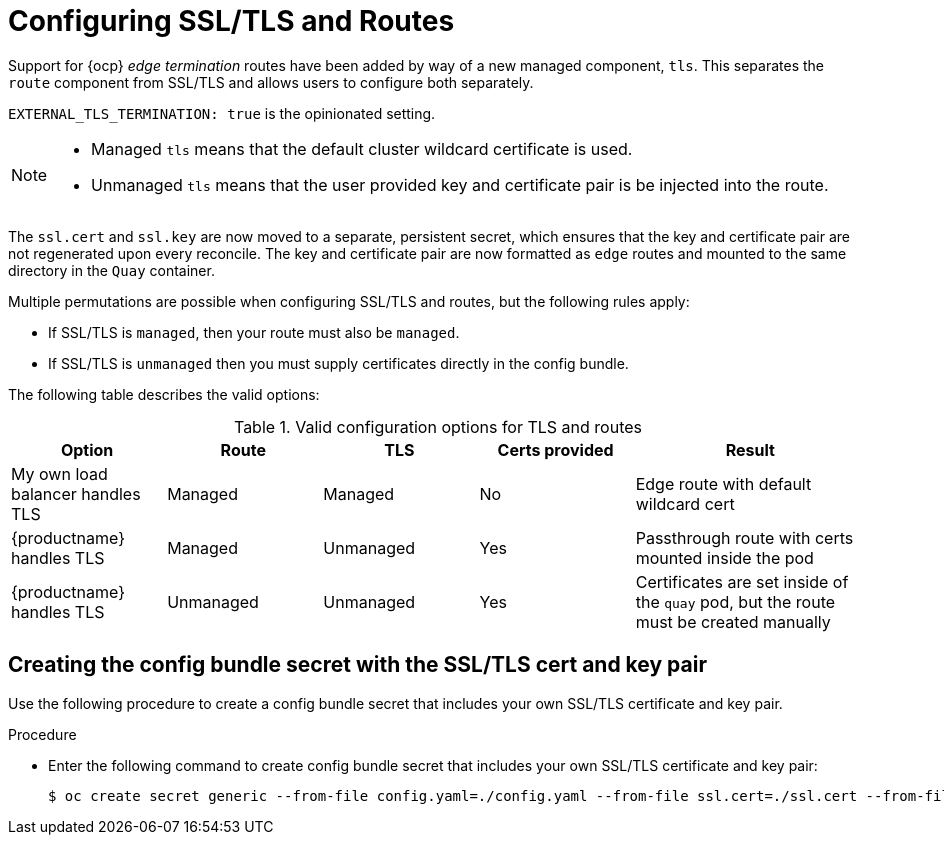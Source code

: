 :_content-type: REFERENCE
[id="operator-preconfig-tls-routes"]
= Configuring SSL/TLS and Routes

Support for {ocp} _edge termination_ routes have been added by way of a new managed component, `tls`. This separates the `route` component from SSL/TLS and allows users to configure both separately.

`EXTERNAL_TLS_TERMINATION: true` is the opinionated setting.

[NOTE]
====
* Managed `tls` means that the default cluster wildcard certificate is used.
* Unmanaged `tls` means that the user provided key and certificate pair is be injected into the route.
====

The `ssl.cert` and `ssl.key` are now moved to a separate, persistent secret, which ensures that the key and certificate pair are not regenerated upon every reconcile. The key and certificate pair are now formatted as `edge` routes and mounted to the same directory in the `Quay` container.

Multiple permutations are possible when configuring SSL/TLS and routes, but the following rules apply:

* If SSL/TLS is `managed`, then your route must also be `managed`.
* If SSL/TLS is `unmanaged` then you must supply certificates directly in the config bundle.
//* However, it is possible to have both TLS and route `unmanaged` and not supply certs.

The following table describes the valid options:

.Valid configuration options for TLS and routes
[width="100%",cols="2,2,2,2,3"options="header"]
|===
|Option | Route | TLS | Certs  provided |Result
| My own load balancer handles TLS |  Managed | Managed | No |Edge route with default wildcard cert
| {productname} handles TLS | Managed | Unmanaged | Yes | Passthrough route with certs mounted inside the pod
| {productname} handles TLS | Unmanaged | Unmanaged | Yes | Certificates are set inside of the `quay` pod, but the route must be created manually
// | None (Not for production) | Unmanaged | Unmanaged | No | Sets a passthrough route, allows HTTP traffic directly from the route and into the Pod
|===

[id="creating-config-bundle-secret-tls-cert-key-pair"]
== Creating the config bundle secret with the SSL/TLS cert and key pair

Use the following procedure to create a config bundle secret that includes your own SSL/TLS certificate and key pair.

.Procedure

* Enter the following command to create config bundle secret that includes your own SSL/TLS certificate and key pair:
+
[source,terminal]
----
$ oc create secret generic --from-file config.yaml=./config.yaml --from-file ssl.cert=./ssl.cert --from-file ssl.key=./ssl.key config-bundle-secret
----
